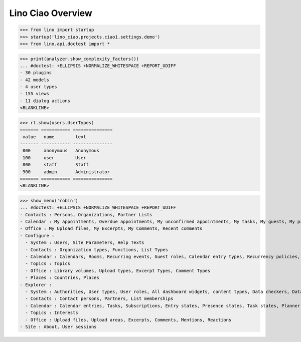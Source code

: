 .. doctest docs/specs/overview.rst
.. _ciao.specs.overview:

===================
Lino Ciao Overview
===================


.. contents::
   :local:
   :depth: 2

>>> from lino import startup
>>> startup('lino_ciao.projects.ciao1.settings.demo')
>>> from lino.api.doctest import *


>>> print(analyzer.show_complexity_factors())
... #doctest: +ELLIPSIS +NORMALIZE_WHITESPACE +REPORT_UDIFF
- 30 plugins
- 42 models
- 4 user types
- 155 views
- 11 dialog actions
<BLANKLINE>




>>> rt.show(users.UserTypes)
======= =========== ===============
 value   name        text
------- ----------- ---------------
 000     anonymous   Anonymous
 100     user        User
 800     staff       Staff
 900     admin       Administrator
======= =========== ===============
<BLANKLINE>


>>> show_menu('robin')
... #doctest: +ELLIPSIS +NORMALIZE_WHITESPACE +REPORT_UDIFF
- Contacts : Persons, Organizations, Partner Lists
- Calendar : My appointments, Overdue appointments, My unconfirmed appointments, My tasks, My guests, My presences, My overdue appointments, Calendar
- Office : My Upload files, My Excerpts, My Comments, Recent comments
- Configure :
  - System : Users, Site Parameters, Help Texts
  - Contacts : Organization types, Functions, List Types
  - Calendar : Calendars, Rooms, Recurring events, Guest roles, Calendar entry types, Recurrency policies, Remote Calendars, Planner rows
  - Topics : Topics
  - Office : Library volumes, Upload types, Excerpt Types, Comment Types
  - Places : Countries, Places
- Explorer :
  - System : Authorities, User types, User roles, All dashboard widgets, content types, Data checkers, Data problems
  - Contacts : Contact persons, Partners, List memberships
  - Calendar : Calendar entries, Tasks, Subscriptions, Entry states, Presence states, Task states, Planner columns, Access classes, Display colors
  - Topics : Interests
  - Office : Upload files, Upload areas, Excerpts, Comments, Mentions, Reactions
- Site : About, User sessions
